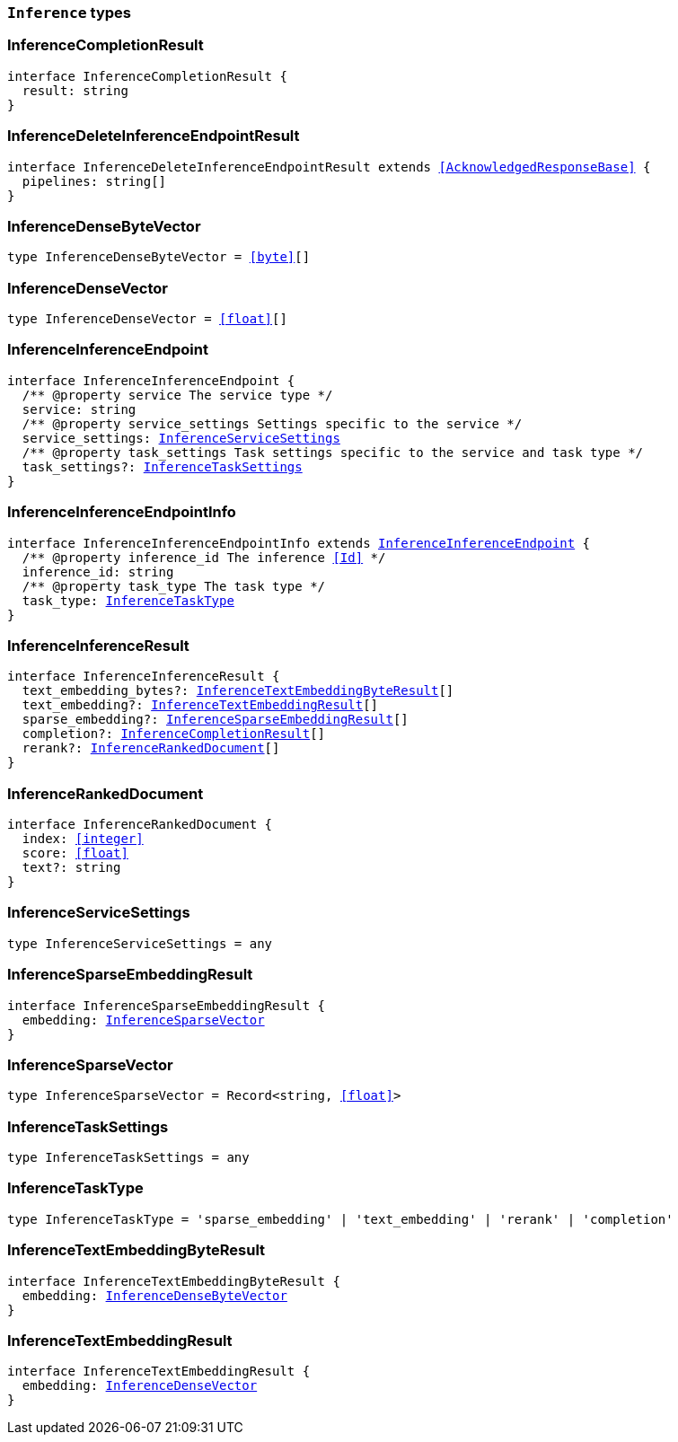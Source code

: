 [[reference-shared-types-inference-types]]

=== `Inference` types

////////
===========================================================================================================================
||                                                                                                                       ||
||                                                                                                                       ||
||                                                                                                                       ||
||        ██████╗ ███████╗ █████╗ ██████╗ ███╗   ███╗███████╗                                                            ||
||        ██╔══██╗██╔════╝██╔══██╗██╔══██╗████╗ ████║██╔════╝                                                            ||
||        ██████╔╝█████╗  ███████║██║  ██║██╔████╔██║█████╗                                                              ||
||        ██╔══██╗██╔══╝  ██╔══██║██║  ██║██║╚██╔╝██║██╔══╝                                                              ||
||        ██║  ██║███████╗██║  ██║██████╔╝██║ ╚═╝ ██║███████╗                                                            ||
||        ╚═╝  ╚═╝╚══════╝╚═╝  ╚═╝╚═════╝ ╚═╝     ╚═╝╚══════╝                                                            ||
||                                                                                                                       ||
||                                                                                                                       ||
||    This file is autogenerated, DO NOT send pull requests that changes this file directly.                             ||
||    You should update the script that does the generation, which can be found in:                                      ||
||    https://github.com/elastic/elastic-client-generator-js                                                             ||
||                                                                                                                       ||
||    You can run the script with the following command:                                                                 ||
||       npm run elasticsearch -- --version <version>                                                                    ||
||                                                                                                                       ||
||                                                                                                                       ||
||                                                                                                                       ||
===========================================================================================================================
////////
++++
<style>
.lang-ts a.xref {
  text-decoration: underline !important;
}
</style>
++++


[discrete]
[[InferenceCompletionResult]]
=== InferenceCompletionResult

[source,ts,subs=+macros]
----
interface InferenceCompletionResult {
  result: string
}
----


[discrete]
[[InferenceDeleteInferenceEndpointResult]]
=== InferenceDeleteInferenceEndpointResult

[source,ts,subs=+macros]
----
interface InferenceDeleteInferenceEndpointResult extends <<AcknowledgedResponseBase>> {
  pipelines: string[]
}
----


[discrete]
[[InferenceDenseByteVector]]
=== InferenceDenseByteVector

[source,ts,subs=+macros]
----
type InferenceDenseByteVector = <<byte>>[]
----


[discrete]
[[InferenceDenseVector]]
=== InferenceDenseVector

[source,ts,subs=+macros]
----
type InferenceDenseVector = <<float>>[]
----


[discrete]
[[InferenceInferenceEndpoint]]
=== InferenceInferenceEndpoint

[source,ts,subs=+macros]
----
interface InferenceInferenceEndpoint {
  pass:[/**] @property service The service type */
  service: string
  pass:[/**] @property service_settings Settings specific to the service */
  service_settings: <<InferenceServiceSettings>>
  pass:[/**] @property task_settings Task settings specific to the service and task type */
  task_settings?: <<InferenceTaskSettings>>
}
----


[discrete]
[[InferenceInferenceEndpointInfo]]
=== InferenceInferenceEndpointInfo

[source,ts,subs=+macros]
----
interface InferenceInferenceEndpointInfo extends <<InferenceInferenceEndpoint>> {
  pass:[/**] @property inference_id The inference <<Id>> */
  inference_id: string
  pass:[/**] @property task_type The task type */
  task_type: <<InferenceTaskType>>
}
----


[discrete]
[[InferenceInferenceResult]]
=== InferenceInferenceResult

[source,ts,subs=+macros]
----
interface InferenceInferenceResult {
  text_embedding_bytes?: <<InferenceTextEmbeddingByteResult>>[]
  text_embedding?: <<InferenceTextEmbeddingResult>>[]
  sparse_embedding?: <<InferenceSparseEmbeddingResult>>[]
  completion?: <<InferenceCompletionResult>>[]
  rerank?: <<InferenceRankedDocument>>[]
}
----


[discrete]
[[InferenceRankedDocument]]
=== InferenceRankedDocument

[source,ts,subs=+macros]
----
interface InferenceRankedDocument {
  index: <<integer>>
  score: <<float>>
  text?: string
}
----


[discrete]
[[InferenceServiceSettings]]
=== InferenceServiceSettings

[source,ts,subs=+macros]
----
type InferenceServiceSettings = any
----


[discrete]
[[InferenceSparseEmbeddingResult]]
=== InferenceSparseEmbeddingResult

[source,ts,subs=+macros]
----
interface InferenceSparseEmbeddingResult {
  embedding: <<InferenceSparseVector>>
}
----


[discrete]
[[InferenceSparseVector]]
=== InferenceSparseVector

[source,ts,subs=+macros]
----
type InferenceSparseVector = Record<string, <<float>>>
----


[discrete]
[[InferenceTaskSettings]]
=== InferenceTaskSettings

[source,ts,subs=+macros]
----
type InferenceTaskSettings = any
----


[discrete]
[[InferenceTaskType]]
=== InferenceTaskType

[source,ts,subs=+macros]
----
type InferenceTaskType = 'sparse_embedding' | 'text_embedding' | 'rerank' | 'completion'
----


[discrete]
[[InferenceTextEmbeddingByteResult]]
=== InferenceTextEmbeddingByteResult

[source,ts,subs=+macros]
----
interface InferenceTextEmbeddingByteResult {
  embedding: <<InferenceDenseByteVector>>
}
----


[discrete]
[[InferenceTextEmbeddingResult]]
=== InferenceTextEmbeddingResult

[source,ts,subs=+macros]
----
interface InferenceTextEmbeddingResult {
  embedding: <<InferenceDenseVector>>
}
----


